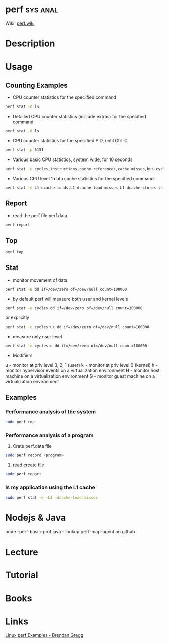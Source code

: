 #+TAGS: sys anal


* perf								   :sys:anal:
Wiki: [[https://perf.wiki.kernel.org/index.php/Tutorial][perf.wiki]]
* Description
* Usage
** Counting Examples
- CPU counter statistics for the specified command
#+BEGIN_SRC sh
perf stat -d ls
#+END_SRC

- Detailed CPU counter statistics (include extras) for the specified command
#+BEGIN_SRC sh
perf stat -d ls
#+END_SRC

- CPU counter statistics for the specified PID, until Ctrl-C
#+BEGIN_SRC sh
perf stat -p 5151
#+END_SRC

- Various basic CPU statistics, system wide, for 10 seconds
#+BEGIN_SRC sh
perf stat -e cycles,instructions,cache-references,cache-misses,bus-cycles -a sleep 10
#+END_SRC

- Various CPU level 1 data cache statistics for the specified command
#+BEGIN_SRC sh
perf stat -e L1-dcache-loads,L1-dcache-load-misses,L1-dcache-stores ls
#+END_SRC

[[file://home/crito/Pictures/org/perf_counting_events.png]]

** Report
- read the perf file perf.data
#+BEGIN_SRC sh
perf report
#+END_SRC
** Top
#+BEGIN_SRC sh
perf top
#+END_SRC
** Stat
- monitor movement of data
#+BEGIN_SRC sh
perf stat -B dd if=/dev/zero of=/dev/null count=100000
#+END_SRC

- by default perf will measure both user and kernel levels
#+BEGIN_SRC sh
perf stat -e cycles dd if=/dev/zero of=/dev/null count=100000
#+END_SRC
or explicitly
#+BEGIN_SRC sh
perf stat -e cycles:uk dd if=/dev/zero of=/dev/null count=100000
#+END_SRC

- measure only user level
#+BEGIN_SRC sh
perf stat -e cycles:u dd if=/dev/zero of=/dev/null count=100000
#+END_SRC

- Modifiers
u - monitor at priv level 3, 2, 1 (user)
k - monitor at priv level 0 (kernel)
h - monitor hypervisor events on a virtualization environment
H - monitor host machine on a virtualization environment
G - monitor guest machine on a virtualization environment

** Examples
*** Performance analysis of the system
#+BEGIN_SRC sh
sudo perf top
#+END_SRC

*** Performance analysis of a program
1. Crate perf.data file
#+BEGIN_SRC sh
sudo perf record <program>
#+END_SRC

2. read create file
#+BEGIN_SRC sh
sudo perf report
#+END_SRC

*** Is my application using the L1 cache
#+BEGIN_SRC sh
sudo perf stat -e -L1 -dcache-load-misses
#+END_SRC
* Nodejs & Java
node  --perf-basic-prof
java - lookup perf-map-agent on github
* Lecture
* Tutorial
* Books
* Links
[[http://www.brendangregg.com/perf.html][Linux perf Examples - Brendan Gregg]]

